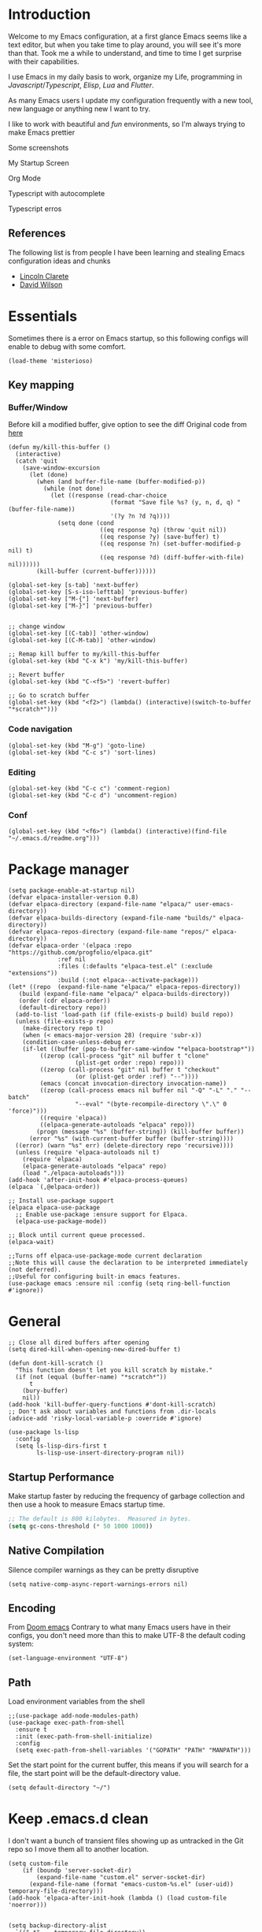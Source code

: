 :PROPERTIES:
:header-args: :results silent
:END:
* Introduction
Welcome to my Emacs configuration, at a first glance Emacs seems like a text editor, but when you take time to play around, you will see it's more than that. Took me a while to understand, and time to time I get surprise with their capabilities.

I use Emacs in my daily basis to work, organize my Life, programming in [[Javascript]]/[[Typescript]], [[Elisp]], [[Lua]] and [[Flutter]].

As many Emacs users I update my configuration frequently with a new tool, new language or anything new I want to try.

I like to work with beautiful and [[*Nyan cat][fun]] environments, so I'm always trying to make Emacs prettier

Some screenshots

My Startup Screen
[[./screenshots/dashboard.png]]

Org Mode
[[./screenshots/org-mode.png]]

Typescript with autocomplete
[[./screenshots/typescript-autocomplete.png]]

Typescript erros
[[./screenshots/typescript-errors.png]]

** References
The following list is from people I have been learning and stealing Emacs configuration ideas and chunks
- [[https://github.com/clarete/emacs.d][Lincoln Clarete]]
- [[https://github.com/daviwil/dotfiles][David Wilson]]

* Essentials
Sometimes there is a error on Emacs startup, so this following configs will enable to debug with some comfort.

#+begin_src elisp
  (load-theme 'misterioso)
#+end_src
** Key mapping
*** Buffer/Window
  Before kill a modified buffer, give option to see the diff
  Original code from [[https://emacs.stackexchange.com/questions/3245/kill-buffer-prompt-with-option-to-diff-the-changes/3363#3363][here]]
#+begin_src elisp
  (defun my/kill-this-buffer ()
    (interactive)
    (catch 'quit
      (save-window-excursion
        (let (done)
          (when (and buffer-file-name (buffer-modified-p))
            (while (not done)
              (let ((response (read-char-choice
                               (format "Save file %s? (y, n, d, q) " (buffer-file-name))
                               '(?y ?n ?d ?q))))
                (setq done (cond
                            ((eq response ?q) (throw 'quit nil))
                            ((eq response ?y) (save-buffer) t)
                            ((eq response ?n) (set-buffer-modified-p nil) t)
                            ((eq response ?d) (diff-buffer-with-file) nil))))))
          (kill-buffer (current-buffer))))))

  (global-set-key [s-tab] 'next-buffer)
  (global-set-key [S-s-iso-lefttab] 'previous-buffer)
  (global-set-key ["M-{"] 'next-buffer)
  (global-set-key ["M-}"] 'previous-buffer)


  ;; change window
  (global-set-key [(C-tab)] 'other-window)
  (global-set-key [(C-M-tab)] 'other-window)

  ;; Remap kill buffer to my/kill-this-buffer
  (global-set-key (kbd "C-x k") 'my/kill-this-buffer)

  ;; Revert buffer
  (global-set-key (kbd "C-<f5>") 'revert-buffer)

  ;; Go to scratch buffer
  (global-set-key (kbd "<f2>") (lambda() (interactive)(switch-to-buffer "*scratch*")))
#+end_src
*** Code navigation
#+begin_src elisp
  (global-set-key (kbd "M-g") 'goto-line)
  (global-set-key (kbd "C-c s") 'sort-lines)
#+end_src
*** Editing
#+begin_src elisp
  (global-set-key (kbd "C-c c") 'comment-region)
  (global-set-key (kbd "C-c d") 'uncomment-region)
#+end_src
*** Conf
#+begin_src elisp
  (global-set-key (kbd "<f6>") (lambda() (interactive)(find-file "~/.emacs.d/readme.org")))
#+end_src

* Package manager
#+begin_src elisp
  (setq package-enable-at-startup nil)
  (defvar elpaca-installer-version 0.8)
  (defvar elpaca-directory (expand-file-name "elpaca/" user-emacs-directory))
  (defvar elpaca-builds-directory (expand-file-name "builds/" elpaca-directory))
  (defvar elpaca-repos-directory (expand-file-name "repos/" elpaca-directory))
  (defvar elpaca-order '(elpaca :repo "https://github.com/progfolio/elpaca.git"
				:ref nil
				:files (:defaults "elpaca-test.el" (:exclude "extensions"))
				:build (:not elpaca--activate-package)))
  (let* ((repo  (expand-file-name "elpaca/" elpaca-repos-directory))
	 (build (expand-file-name "elpaca/" elpaca-builds-directory))
	 (order (cdr elpaca-order))
	 (default-directory repo))
    (add-to-list 'load-path (if (file-exists-p build) build repo))
    (unless (file-exists-p repo)
      (make-directory repo t)
      (when (< emacs-major-version 28) (require 'subr-x))
      (condition-case-unless-debug err
	  (if-let ((buffer (pop-to-buffer-same-window "*elpaca-bootstrap*"))
		   ((zerop (call-process "git" nil buffer t "clone"
					 (plist-get order :repo) repo)))
		   ((zerop (call-process "git" nil buffer t "checkout"
					 (or (plist-get order :ref) "--"))))
		   (emacs (concat invocation-directory invocation-name))
		   ((zerop (call-process emacs nil buffer nil "-Q" "-L" "." "--batch"
					 "--eval" "(byte-recompile-directory \".\" 0 'force)")))
		   ((require 'elpaca))
		   ((elpaca-generate-autoloads "elpaca" repo)))
	      (progn (message "%s" (buffer-string)) (kill-buffer buffer))
	    (error "%s" (with-current-buffer buffer (buffer-string))))
	((error) (warn "%s" err) (delete-directory repo 'recursive))))
    (unless (require 'elpaca-autoloads nil t)
      (require 'elpaca)
      (elpaca-generate-autoloads "elpaca" repo)
      (load "./elpaca-autoloads")))
  (add-hook 'after-init-hook #'elpaca-process-queues)
  (elpaca `(,@elpaca-order))

  ;; Install use-package support
  (elpaca elpaca-use-package
    ;; Enable use-package :ensure support for Elpaca.
    (elpaca-use-package-mode))

  ;; Block until current queue processed.
  (elpaca-wait)

  ;;Turns off elpaca-use-package-mode current declaration
  ;;Note this will cause the declaration to be interpreted immediately (not deferred).
  ;;Useful for configuring built-in emacs features.
  (use-package emacs :ensure nil :config (setq ring-bell-function #'ignore))
#+end_src

* General
#+begin_src elisp
  ;; Close all dired buffers after opening
  (setq dired-kill-when-opening-new-dired-buffer t)

  (defun dont-kill-scratch ()
    "This function doesn't let you kill scratch by mistake."
    (if (not (equal (buffer-name) "*scratch*"))
        t
      (bury-buffer)
      nil))
  (add-hook 'kill-buffer-query-functions #'dont-kill-scratch)
  ;; Don't ask about variables and functions from .dir-locals
  (advice-add 'risky-local-variable-p :override #'ignore)

  (use-package ls-lisp
    :config
    (setq ls-lisp-dirs-first t
          ls-lisp-use-insert-directory-program nil))
#+end_src
** Startup Performance
Make startup faster by reducing the frequency of garbage collection and then use a hook to measure Emacs startup time.
#+begin_src emacs-lisp
  ;; The default is 800 kilobytes.  Measured in bytes.
  (setq gc-cons-threshold (* 50 1000 1000))
#+end_src

** Native Compilation
Silence compiler warnings as they can be pretty disruptive
#+begin_src elisp
  (setq native-comp-async-report-warnings-errors nil)
#+end_src
** Encoding
From [[https://github.com/doomemacs/doomemacs/blob/594d70292dc134d483fbf7a427001250de07b4d2/lisp/doom-start.el#L132-L134][Doom emacs]]
Contrary to what many Emacs users have in their configs, you don't need more than this to make UTF-8 the default coding system:
#+begin_src elisp
(set-language-environment "UTF-8")
#+end_src
** Path
Load environment variables from the shell
#+begin_src elisp
  ;;(use-package add-node-modules-path)
  (use-package exec-path-from-shell
    :ensure t
    :init (exec-path-from-shell-initialize)
    :config
    (setq exec-path-from-shell-variables '("GOPATH" "PATH" "MANPATH")))
#+end_src

Set the start point for the current buffer, this means if you will search for a file, the start point will be the default-directory value.
#+begin_src elisp
(setq default-directory "~/")
#+end_src

* Keep .emacs.d clean
I don't want a bunch of transient files showing up as untracked in the Git repo so I move them all to another location.
#+begin_src elisp
  (setq custom-file
	  (if (boundp 'server-socket-dir)
	      (expand-file-name "custom.el" server-socket-dir)
	    (expand-file-name (format "emacs-custom-%s.el" (user-uid)) temporary-file-directory)))
  (add-hook 'elpaca-after-init-hook (lambda () (load custom-file 'noerror)))


  (setq backup-directory-alist
	`((".*" . ,temporary-file-directory))
	auto-save-file-name-transforms
	`((".*" ,temporary-file-directory t))
	create-lockfiles nil)

  (setq tramp-auto-save-directory temporary-file-directory)
#+end_src

* Look & Feel
** Improve theme loading
Source: [[https://www.reddit.com/r/emacs/comments/4mzynd/what_emacs_theme_are_you_currently_using/d43c5cw][Reddit]]
#+begin_src elisp
  (defadvice load-theme (before clear-previous-themes activate)
    "Clear existing theme settings instead of layering them"
    (mapc #'disable-theme custom-enabled-themes))
#+end_src

** Theme
*** Doom Themes
#+begin_src elisp
  (use-package doom-themes
    :ensure t
    :preface
    (setq
     doom-themes-treemacs-theme "doom-colors"
     dark-theme "doom-tokyo-night"
     light-theme "doom-fairy-floss")
    :init
    (load-theme (intern dark-theme) t)

    (defun gg-switch-theme()
      (interactive)
      (let* ((theme (car custom-enabled-themes))
             (change (if (string= theme light-theme) dark-theme light-theme)))
        (load-theme (intern change) t)
        (setq selected-theme change)
        (message "Theme switched from %s to %s" theme change)))
    (global-set-key (kbd "<f8>") 'gg-switch-theme)

    :config
    (doom-themes-neotree-config)
    (with-eval-after-load 'doom-themes
      (doom-themes-treemacs-config))
    (set-face-attribute 'default nil :font "Menlo 13")
    (set-face-attribute 'region nil :background "#000" :foreground "#ffffff"))
#+end_src

** Neotree
#+begin_src elisp
  (defun text-scale-twice ()
    (interactive)
    (progn(text-scale-adjust 0)(text-scale-decrease 2)))

  (use-package neotree
    :ensure t
    :bind([f9] . neotree-toggle)
    :hook (neo-after-create . (lambda (_)(call-interactively 'text-scale-twice)))
    :config
    (setq neo-autorefresh nil)
    (setq neo-smart-open t)
    (with-eval-after-load 'neotree
      (define-key neotree-mode-map (kbd "h") 'neotree-hidden-file-toggle)))

#+end_src
** Icons
#+begin_src elisp
  (use-package all-the-icons :ensure t)
  (use-package all-the-icons-dired
    :ensure t
    :hook (dired-mode . all-the-icons-dired-mode))
#+end_src

** Nyan cat
#+begin_src elisp
  (use-package nyan-mode
    :ensure t
    :init
    (nyan-mode t))
#+end_src
** Emoji
#+begin_src elisp
  (use-package emojify
    :ensure t
    :hook (elpaca-after-init . global-emojify-mode))
#+end_src


** Emacs interface
#+begin_src elisp
  (scroll-bar-mode 0)
  (menu-bar-mode 0)
  (tool-bar-mode 0)
  (column-number-mode)
  (setq ring-bell-function 'ignore)
#+end_src

Writing yes or no is length, type y / n instead
#+begin_src elisp
(defalias 'yes-or-no-p 'y-or-n-p)
#+end_src

** Doom modeline
#+begin_src elisp
  (use-package doom-modeline
    :ensure t
    :config
    (setq doom-modeline-height 35)
    (set-face-background 'doom-modeline-bar (face-background 'mode-line))
    (setq doom-modeline-bar-width 1)
    (doom-modeline-mode 1))
#+end_src
** Dialog
Don't pop up UI dialogs when prompting
#+begin_src elisp
  (setq use-dialog-box nil)
#+end_src
** Company
#+begin_src elisp
  (use-package company
    :ensure t
    :hook (prog-mode . company-mode)
    :config
    (setq company-minimum-prefix-length 2)
    (global-company-mode)
    (global-set-key (kbd "TAB") #'company-indent-or-complete-common))

  (setq company-tooltip-align-annotations t)

  (use-package company-box
    :ensure t
    :hook (company-mode . company-box-mode))
#+end_src
* Editing
#+begin_src elisp
  ;; Remembering the last place you visited in a file
  (save-place-mode 1)

  (setq-default truncate-lines t ;; Do not wrap lines
                indent-tabs-mode nil) ;; spaces instead of tabs

  (setq show-trailing-whitespace t ;; Complain about trailing white spaces
        whitespace-style '(face trailing lines tabs big-indent)) ;; Cleanup white spaces before save

  ;; Cleanup whitespace before save
  (add-hook 'before-save-hook 'whitespace-cleanup)
#+end_src
Yank ring
#+begin_src elisp
  (global-set-key (kbd "C-M-y") 'yank-pop)
#+end_src
** Parenthesis
#+begin_src elisp
  (use-package smartparens
    :ensure t
    :config
    (smartparens-global-mode t))

  (use-package rainbow-delimiters
    :ensure t
    :hook (prog-mode . rainbow-delimiters-mode))

  (use-package rainbow-mode :ensure t)

  (use-package string-inflection
    :ensure t
    :bind ("C-c i" . string-inflection-cycle))

  (global-hl-line-mode t)
#+end_src
** Display line numbers
#+begin_src elisp
  (add-hook 'prog-mode-hook #'display-line-numbers-mode)
  (add-hook 'conf-mode-hook #'display-line-numbers-mode)
#+end_src
** Indent Guides
#+begin_src elisp
  (use-package highlight-indent-guides
    :ensure t
    :config
    (setq highlight-indent-guides-method 'character))
#+end_src

** Multiple cursor
#+begin_src elisp
  (use-package multiple-cursors
    :ensure t
    :bind (("A-S-c A-S-c" . mc/edit-lines)
	   ("C-." . mc/mark-next-like-this)
	   ("C-," . mc/mark-previous-like-this)
	   ("A->" . mc/mark-all-like-this)
	   ("C-A-<mouse-1>" . mc/add-cursor-on-click)))
#+end_src
** Unfill paragraph
#+begin_src elisp
  (defun unfill-paragraph (&optional region)
    "Takes a multi-line paragraph or (REGION) and make it into a single line of text."
    (interactive (progn (barf-if-buffer-read-only) '(t)))
    (let ((fill-column (point-max))
          ;; This would override `fill-column' if it's an integer.
          (emacs-lisp-docstring-fill-column t))
      (fill-paragraph nil region)))
#+end_src
** Treesiter
#+begin_src elisp
  (require 'treesit)
  ;; modules build from https://github.com/casouri/tree-sitter-module
  (setq treesit-extra-load-path '("~/Projects/tree-sitter-module/dist"))
  (push '(css-mode . css-ts-mode) major-mode-remap-alist)
  (push '(javascript-mode . js-ts-mode) major-mode-remap-alist)
  (push '(js-json-mode . json-ts-mode) major-mode-remap-alist)
  (push '(typescript-mode . typescript-ts-mode) major-mode-remap-alist)
  (push '(typescript-mode . tsx-ts-mode) major-mode-remap-alist)
  (push '(ruby-mode . ruby-ts-mode) major-mode-remap-alist)
  (add-to-list 'auto-mode-alist '("\\.tsx?\\'" . tsx-ts-mode))
#+end_src

* Flyspell
#+begin_src elisp
  (use-package flyspell
    :ensure nil
    :bind (("<f7>" . 'fd-switch-dictionary)
           ("C-;" . 'flyspell-correct-wrapper)))

  (use-package flyspell-correct-popup
    :ensure t
    :config
    (setq ispell-program-name "aspell")
    (ispell-change-dictionary "pt_BR"))

  (defun fd-switch-dictionary()
    (interactive)
    (let* ((dic ispell-current-dictionary)
           (change (if (string= dic "pt_BR") "english" "pt_BR")))
      (ispell-change-dictionary change)
      (message "Dictionary switched from %s to %s" dic change)))

  ;; (global-set-key (kbd "<f7>") )
  ;; (define-key flyspell-mode-map (kbd "C-;") 'flyspell-correct-wrapper)
#+end_src
* Yasnippet
#+begin_src elisp
  (use-package yasnippet
    :ensure t
    :init
    :config
    (yas-load-directory "~/.emacs.d/snippets")
    (yas-global-mode 1))
#+end_src
* Org
#+begin_src elisp
  (use-package org
    :ensure nil
    :custom
    (org-agenda-files
     '(
       "/Users/guerra/Projects/org-files/roam/20230102102131-financeiro.org"
       "/Users/guerra/Projects/org-files/roam/20230102103928-pessoal.org"
       "/Users/guerra/Projects/org-files/roam/20230402214745-the_clear_cut.org"
       ))
    (org-agenda-span 15)
    (org-deadline-warning-days 0)
    (org-icalendar-deadline-summary-prefix "")
    (org-icalendar-timezone "")
    (org-icalendar-use-deadline '(event-if-todo todo-due))
    (org-icalendar-with-timestamps nil)
    :bind (("C-c a" . (lambda () (interactive) (org-agenda nil "z")) )
           ("C-c /" . 'org-capture)
           ("s-c" . 'ox-clip-formatted-copy))
    :hook (org-mode . turn-on-flyspell))

  (use-package org-contrib
    :ensure t
    :config
    (require 'org-inlinetask)
    (require 'org-tempo)
    (require 'org-collector)  )

  (use-package org-web-tools
    :ensure t
    :custom
    (org-web-tools-pandoc-sleep-time 1.8))

  (use-package org-ql
    :ensure (org-ql
             :type git :host github
             :repo "alphapapa/org-ql")
    :after '(org))


  (use-package git-auto-commit-mode :ensure t)
  (use-package ox-clip :ensure t)

  (setq org-export-coding-system 'utf-8
        org-directory "~/Projects/org-files/"
        org-tag-alist '(("work" . ?w) ("personal" . ?p) ("meta" . ?m) ("emacsLove" . ?l) ("quotes" . ?q) ("finances" . ?f) ("howto" . ?h))
        org-log-done nil
        org-log-repeat nil
        org-startup-indented t
        org-export-with-toc nil
        org-export-with-section-numbers nil
        gac-automatically-push-p t)
#+end_src
** Ox
*** Slack
#+begin_src elisp
  (use-package ox-slack
    :ensure t
    :bind ("C-c e s" . org-slack-export-to-clipboard-as-slack))

#+end_src

** Reveal
#+begin_src elisp
  (use-package ox-reveal :ensure t)
  (setq org-reveal-root "https://cdn.jsdelivr.net/npm/reveal.js"
	org-reveal-title-slide nil
	org-reveal-mathjax t)
  (use-package htmlize :ensure t)
#+end_src
** Look & Feel
*** Olivetti
#+begin_src elisp
  (use-package olivetti
    :ensure t
    :custom
    (olivetti-body-width 120))
#+end_src
** Super-agenda
#+begin_src elisp
  (use-package org-super-agenda
    :ensure t
    :after org-agenda
    :config
    (org-super-agenda-mode t)
    (setq org-agenda-skip-scheduled-if-done t))

  (setq org-agenda-custom-commands
	'(("z" "Super view"
	   ((tags "meta" ((org-agenda-overriding-header "Objetivos de 2023")))
	    (agenda "" ((org-agenda-span 'week)
			(org-agenda-overriding-header "")
			))
	    (alltodo "" ((org-agenda-overriding-header "")
			 (org-agenda-remove-tags t)
			 (org-super-agenda-groups
			  '(
			    (:name "🚨 Atrasados"
				   :deadline past
				   :order 7)
			    (:name "Próximos eventos"
				   :discard (:tag ("finances"))
				   :deadline future
				   :order 8)
			    (:name "Sem data" :deadline nil :order 9)
			    (:discard (:tag ("Routine" "Daily" "meta" "finances")))))))
	    ))))
#+end_src
** Functions
Check if a billing is paid based on the date
#+begin_src elisp
  (defun is-paid? (time)
    (if (eq (string-to-number (format-time-string "%m")) (nth 4 (org-parse-time-string time)))
        "-" "pago"))
#+end_src
Add ID to all headings [[https://stackoverflow.com/questions/13340616/assign-ids-to-every-entry-in-org-mode][source]]
#+begin_src elisp
  (defun add-id-to-tasks-in-file ()
    "Add ID properties to all tasks in the current file which
    do not already have one."
    (interactive)
    (org-ql-select (buffer-file-name)
      '(and
        (todo))
      :action #'org-id-get-create))
#+end_src
** Roam
#+begin_src elisp
  (use-package org-roam
    :ensure t
    :custom
    (org-roam-directory "~/Projects/org-files/roam")
    (setq org-roam-dailies-directory "daily/")
    (org-roam-completion-everywhere t)
    :bind (("C-c n l" . org-roam-buffer-toggle)
	   ("<f4>" . org-roam-node-find)
	   ("C-c n i" . org-roam-node-insert)
	   ("<f12>" . org-roam-dailies-goto-today)
	   ;; :map org-mode-map
	   ;; ("C-M-i" . completion-at-point)
	   :map org-roam-dailies-map
	   ("Y" . org-roam-dailies-capture-yesterday)
	   ("T" . org-roam-dailies-capture-tomorrow))
    :bind-keymap
    ("C-c n d" . org-roam-dailies-map)
    :config
    (require 'org-roam-dailies) ;; Ensure the keymap is available
    (org-roam-db-autosync-mode))
#+end_src
** Sync
#+begin_src elisp
  (defun org-agenda-export-to-ics ()
    (interactive)
    (org-icalendar-combine-agenda-files)
    (copy-file org-agenda-private-local-path org-agenda-private-remote-path t))

  (use-package midnight
    :ensure nil
    :config
    (midnight-delay-set 'midnight-delay 16200)
    (setq midnight-period 2400 ;; in seconds
	  org-agenda-private-local-path "~/.org.ics"
	  org-agenda-private-remote-path "~/Google Drive/My Drive/org.ics")
    :hook (midnight . org-agenda-export-to-ics)
    :bind ("C-c e i" . org-agenda-export-to-ics))

#+end_src
** Babel
#+begin_src elisp
  (setq org-src-fontify-natively t)
  (setq org-confirm-babel-evaluate nil)
  (setq org-src-window-setup 'current-window)
  (org-babel-do-load-languages
   'org-babel-load-languages
   '((python . t)
     (sql . t)))

#+end_src
* Markdown
#+begin_src elisp
  (use-package markdown-mode :ensure t)
#+end_src
* Vertigo
#+begin_src elisp
    (use-package vertico
      :ensure t
      :init
      (vertico-mode)
      :custom
      (vertico-group-separator ((t (:inherit all-the-icons-dorange :strike-through t))))
      (vertico-group-title ((t (:inherit all-the-icons-dorange :slant italic)))))

    (use-package savehist
      :init
      (savehist-mode))

    (use-package orderless
      :ensure t
      :custom
      (completion-styles '(orderless basic))
      (completion-category-overrides '((file (styles basic partial-completion)))))
** Postframe
#+begin_src elisp
  (use-package vertico-posframe
    :init (vertico-posframe-mode)
    :ensure t
    :config
    (setq vertico-multiform-commands
          '((consult-line (:not posframe))
            (consult-theme (:not posframe))
            (consult-ripgrep (:not posframe))
            (consult-org-heading (:not posframe))
            (consult-xref (:not posframe))
            (consult-imenu (:not posframe))
            (t posframe)))
    (setq vertico-posframe-parameters
          '((left-fringe . 8)
          (right-fringe . 8)))
    (vertico-multiform-mode t))
#+end_src
* Consult
#+begin_src elisp
  (use-package consult
    :ensure t
    :bind (("C-M-l" . consult-imenu)
           ("C-s" . consult-line)
           ("C-M-g" . consult-ripgrep)
           ("C-M-o" . consult-org-heading)
           ("C-x C-b" . consult-buffer)
           ("C-x b" . consult-project-buffer))
    :hook (completion-list-mode . consult-preview-at-point-mode)
    :init
    (autoload 'projectile-project-root "projectile")
    (setq register-preview-delay 0
          register-preview-function #'consult-register-format
          xref-show-xrefs-function #'consult-xref
          xref-show-definitions-function #'consult-xref))
#+end_src
** Consult org
#+begin_src elisp
(use-package consult-org-roam
   :ensure t
   :after org-roam
   :init
   (require 'consult-org-roam)
   ;; Activate the minor mode
   (consult-org-roam-mode 1)
   :custom
   ;; Use `ripgrep' for searching with `consult-org-roam-search'
   (consult-org-roam-grep-func #'consult-ripgrep)
   ;; Configure a custom narrow key for `consult-buffer'
   (consult-org-roam-buffer-narrow-key ?r)
   ;; Display org-roam buffers right after non-org-roam buffers
   ;; in consult-buffer (and not down at the bottom)
   (consult-org-roam-buffer-after-buffers t)
   :config
   ;; Eventually suppress previewing for certain functions
   (consult-customize
    consult-org-roam-forward-links
    :preview-key (kbd "M-."))
   :bind
   ;; Define some convenient keybindings as an addition
   ("C-c n e" . consult-org-roam-file-find)
   ("C-c n b" . consult-org-roam-backlinks)
   ("C-c n l" . consult-org-roam-forward-links)
   ("C-c n r" . consult-org-roam-search))
#+end_src
* which-key
#+begin_src elisp
  (use-package which-key
    :ensure t
    :config
    (which-key-mode))
#+end_src
* Commit
Javascript
#+begin_src elisp
  (use-package js-comint :ensure t)
#+end_src
* Read aloud
#+begin_src elisp
  (use-package read-aloud
    :ensure t
    :config
    (setq read-aloud-engine "say"))
#+end_src





